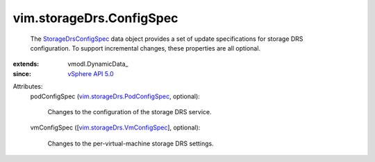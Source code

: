 
vim.storageDrs.ConfigSpec
=========================
  The `StorageDrsConfigSpec <vim/storageDrs/ConfigSpec.rst>`_ data object provides a set of update specifications for storage DRS configuration. To support incremental changes, these properties are all optional.
:extends: vmodl.DynamicData_
:since: `vSphere API 5.0 <vim/version.rst#vimversionversion7>`_

Attributes:
    podConfigSpec (`vim.storageDrs.PodConfigSpec <vim/storageDrs/PodConfigSpec.rst>`_, optional):

       Changes to the configuration of the storage DRS service.
    vmConfigSpec ([`vim.storageDrs.VmConfigSpec <vim/storageDrs/VmConfigSpec.rst>`_], optional):

       Changes to the per-virtual-machine storage DRS settings.
